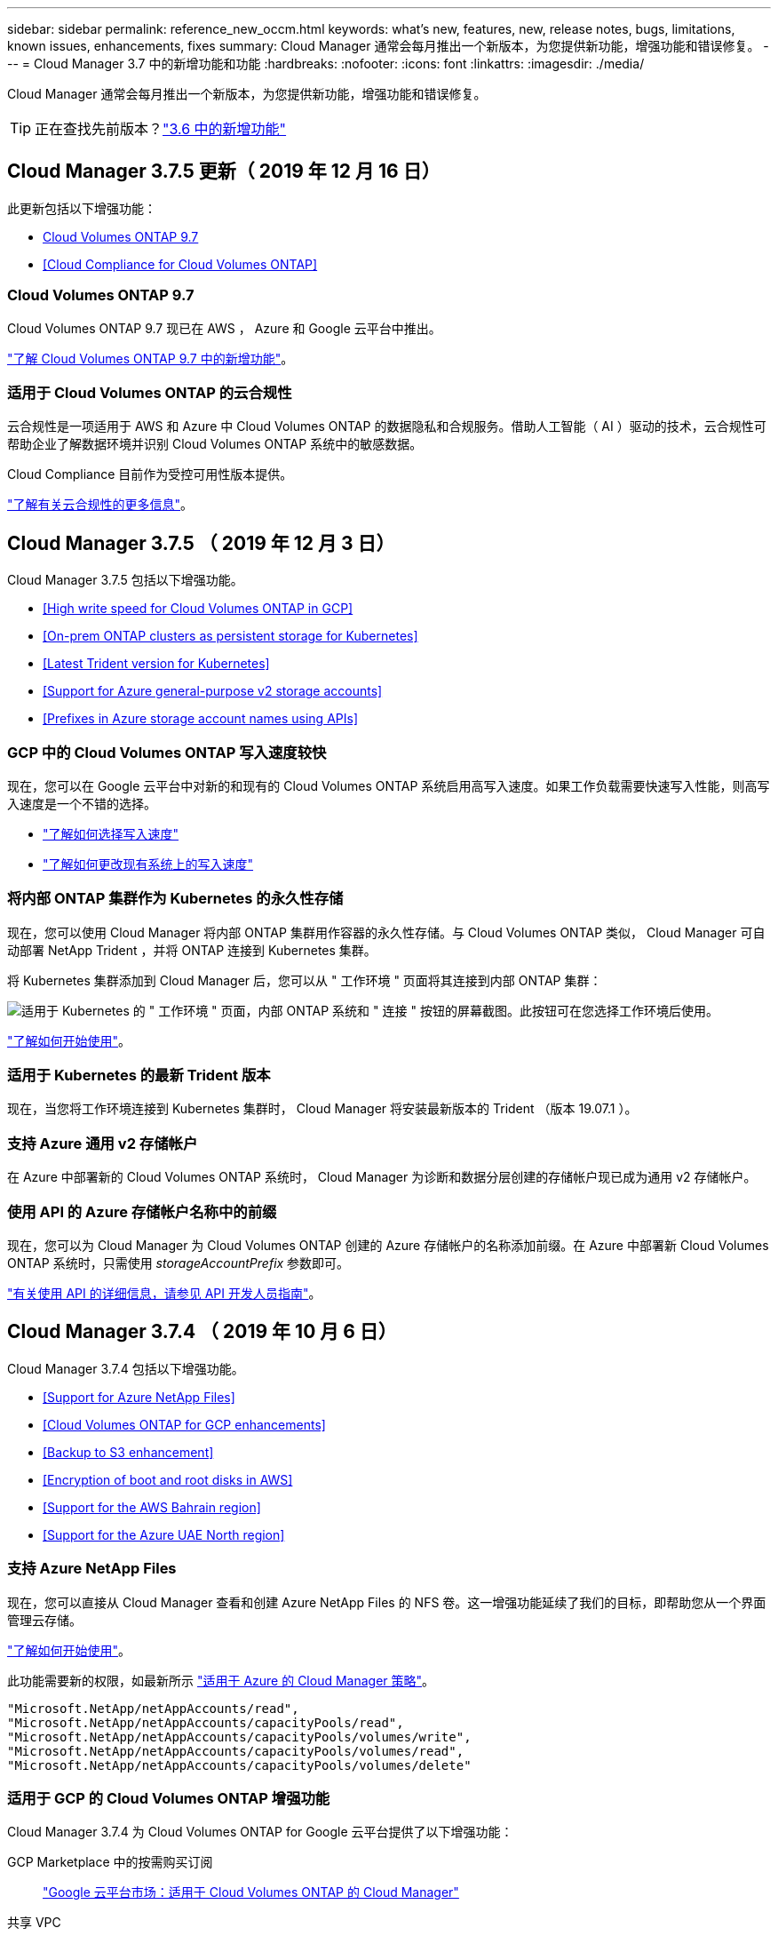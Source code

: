 ---
sidebar: sidebar 
permalink: reference_new_occm.html 
keywords: what's new, features, new, release notes, bugs, limitations, known issues, enhancements, fixes 
summary: Cloud Manager 通常会每月推出一个新版本，为您提供新功能，增强功能和错误修复。 
---
= Cloud Manager 3.7 中的新增功能和功能
:hardbreaks:
:nofooter: 
:icons: font
:linkattrs: 
:imagesdir: ./media/


[role="lead"]
Cloud Manager 通常会每月推出一个新版本，为您提供新功能，增强功能和错误修复。


TIP: 正在查找先前版本？link:https://docs.netapp.com/us-en/occm36/reference_new_occm.html["3.6 中的新增功能"^]





== Cloud Manager 3.7.5 更新（ 2019 年 12 月 16 日）

此更新包括以下增强功能：

* <<Cloud Volumes ONTAP 9.7>>
* <<Cloud Compliance for Cloud Volumes ONTAP>>




=== Cloud Volumes ONTAP 9.7

Cloud Volumes ONTAP 9.7 现已在 AWS ， Azure 和 Google 云平台中推出。

https://docs.netapp.com/us-en/cloud-volumes-ontap/reference_new_97.html["了解 Cloud Volumes ONTAP 9.7 中的新增功能"^]。



=== 适用于 Cloud Volumes ONTAP 的云合规性

云合规性是一项适用于 AWS 和 Azure 中 Cloud Volumes ONTAP 的数据隐私和合规服务。借助人工智能（ AI ）驱动的技术，云合规性可帮助企业了解数据环境并识别 Cloud Volumes ONTAP 系统中的敏感数据。

Cloud Compliance 目前作为受控可用性版本提供。

link:concept_cloud_compliance.html["了解有关云合规性的更多信息"]。



== Cloud Manager 3.7.5 （ 2019 年 12 月 3 日）

Cloud Manager 3.7.5 包括以下增强功能。

* <<High write speed for Cloud Volumes ONTAP in GCP>>
* <<On-prem ONTAP clusters as persistent storage for Kubernetes>>
* <<Latest Trident version for Kubernetes>>
* <<Support for Azure general-purpose v2 storage accounts>>
* <<Prefixes in Azure storage account names using APIs>>




=== GCP 中的 Cloud Volumes ONTAP 写入速度较快

现在，您可以在 Google 云平台中对新的和现有的 Cloud Volumes ONTAP 系统启用高写入速度。如果工作负载需要快速写入性能，则高写入速度是一个不错的选择。

* link:task_planning_your_config.html#choosing-a-write-speed["了解如何选择写入速度"]
* link:task_modifying_ontap_cloud.html#changing-write-speed-to-normal-or-high["了解如何更改现有系统上的写入速度"]




=== 将内部 ONTAP 集群作为 Kubernetes 的永久性存储

现在，您可以使用 Cloud Manager 将内部 ONTAP 集群用作容器的永久性存储。与 Cloud Volumes ONTAP 类似， Cloud Manager 可自动部署 NetApp Trident ，并将 ONTAP 连接到 Kubernetes 集群。

将 Kubernetes 集群添加到 Cloud Manager 后，您可以从 " 工作环境 " 页面将其连接到内部 ONTAP 集群：

image:screenshot_kubernetes_connect_onprem.gif["适用于 Kubernetes 的 \" 工作环境 \" 页面，内部 ONTAP 系统和 \" 连接 \" 按钮的屏幕截图。此按钮可在您选择工作环境后使用。"]

link:task_connecting_kubernetes.html["了解如何开始使用"]。



=== 适用于 Kubernetes 的最新 Trident 版本

现在，当您将工作环境连接到 Kubernetes 集群时， Cloud Manager 将安装最新版本的 Trident （版本 19.07.1 ）。



=== 支持 Azure 通用 v2 存储帐户

在 Azure 中部署新的 Cloud Volumes ONTAP 系统时， Cloud Manager 为诊断和数据分层创建的存储帐户现已成为通用 v2 存储帐户。



=== 使用 API 的 Azure 存储帐户名称中的前缀

现在，您可以为 Cloud Manager 为 Cloud Volumes ONTAP 创建的 Azure 存储帐户的名称添加前缀。在 Azure 中部署新 Cloud Volumes ONTAP 系统时，只需使用 _storageAccountPrefix_ 参数即可。

link:api.html["有关使用 API 的详细信息，请参见 API 开发人员指南"]。



== Cloud Manager 3.7.4 （ 2019 年 10 月 6 日）

Cloud Manager 3.7.4 包括以下增强功能。

* <<Support for Azure NetApp Files>>
* <<Cloud Volumes ONTAP for GCP enhancements>>
* <<Backup to S3 enhancement>>
* <<Encryption of boot and root disks in AWS>>
* <<Support for the AWS Bahrain region>>
* <<Support for the Azure UAE North region>>




=== 支持 Azure NetApp Files

现在，您可以直接从 Cloud Manager 查看和创建 Azure NetApp Files 的 NFS 卷。这一增强功能延续了我们的目标，即帮助您从一个界面管理云存储。

link:task_manage_anf.html["了解如何开始使用"]。

此功能需要新的权限，如最新所示 https://occm-sample-policies.s3.amazonaws.com/Policy_for_cloud_Manager_Azure_3.7.4.json["适用于 Azure 的 Cloud Manager 策略"^]。

[source, json]
----
"Microsoft.NetApp/netAppAccounts/read",
"Microsoft.NetApp/netAppAccounts/capacityPools/read",
"Microsoft.NetApp/netAppAccounts/capacityPools/volumes/write",
"Microsoft.NetApp/netAppAccounts/capacityPools/volumes/read",
"Microsoft.NetApp/netAppAccounts/capacityPools/volumes/delete"
----


=== 适用于 GCP 的 Cloud Volumes ONTAP 增强功能

Cloud Manager 3.7.4 为 Cloud Volumes ONTAP for Google 云平台提供了以下增强功能：

GCP Marketplace 中的按需购买订阅::
+
--
https://console.cloud.google.com/marketplace/details/netapp-cloudmanager/cloud-manager["Google 云平台市场：适用于 Cloud Volumes ONTAP 的 Cloud Manager"^]

--
共享 VPC::
+
--
通过共享 VPC ，您可以跨多个项目配置和集中管理虚拟网络。您可以在 _host project_ 中设置共享 VPC 网络，并在 _service project_ 中部署 Cloud Manager 和 Cloud Volumes ONTAP 虚拟机实例。 https://cloud.google.com/vpc/docs/shared-vpc["Google Cloud 文档：共享 VPC 概述"^]。

--
多个 Google Cloud 项目::
+
--
image:screenshot_gcp_project.gif["显示 \" 工作环境 \" 向导中的项目选择选项的屏幕截图。"]

有关设置 Cloud Manager 服务帐户的更多详细信息， link:task_getting_started_gcp.html#service-account["请参见此页面上的步骤 4b"]。

--
使用 Cloud Manager API 时由客户管理的加密密钥::
+
--
请参见 link:api.html#_creating_systems_in_gcp["API 开发人员指南"^] 有关使用 GCP 加密参数的详细信息。

此功能需要新的权限，如最新所示 https://occm-sample-policies.s3.amazonaws.com/Policy_for_Cloud_Manager_3.7.4_GCP.yaml["适用于 GCP 的 Cloud Manager 策略"^]：

[source, yaml]
----
- cloudkms.cryptoKeyVersions.useToEncrypt
- cloudkms.cryptoKeys.get
- cloudkms.cryptoKeys.list
- cloudkms.keyRings.list
----
--




=== 备份到 S3 增强功能

现在，您可以删除现有卷的备份。以前，您只能删除已删除卷的备份。

link:task_backup_to_s3.html["了解有关备份到 S3 的更多信息"]。



=== AWS 中的启动和根磁盘加密

使用 AWS 密钥管理服务（ KMS ）启用数据加密后， Cloud Volumes ONTAP 的启动磁盘和根磁盘也会进行加密。这包括 HA 对中调解器实例的启动磁盘。磁盘将使用您在创建工作环境时选择的 CMK 进行加密。


NOTE: 启动和根磁盘在 Azure 和 Google Cloud Platform 中始终加密，因为默认情况下，这些云提供商会启用加密。



=== 支持 AWS 巴林地区

Cloud Manager 和 Cloud Volumes ONTAP 现在在 AWS 中东（巴林）地区受支持。



=== 支持 Azure UAE 北部地区

Azure UAE 北部地区现在支持 Cloud Manager 和 Cloud Volumes ONTAP 。

https://cloud.netapp.com/cloud-volumes-global-regions["查看所有受支持的区域"^]。



== Cloud Manager 3.7.3 更新（ 2019 年 9 月 15 日）

现在，您可以使用 Cloud Manager 将数据从 Cloud Volumes ONTAP 备份到 Amazon S3 。



=== 备份到 S3

备份到 S3 是 Cloud Volumes ONTAP 的一项附加服务，可提供完全托管的备份和还原功能，以保护云数据并对其进行长期归档。备份存储在 S3 对象存储中，与用于近期恢复或克隆的卷 Snapshot 副本无关。

link:task_backup_to_s3.html["了解如何开始使用"]。

此功能需要更新 https://mysupport.netapp.com/cloudontap/iampolicies["Cloud Manager 策略"^]。现在需要以下 VPC 端点权限：

[source, json]
----
"ec2:DescribeVpcEndpoints",
"ec2:CreateVpcEndpoint",
"ec2:ModifyVpcEndpoint",
"ec2:DeleteVpcEndpoints"
----


== Cloud Manager 3.7.3 （ 2019 年 9 月 11 日）

Cloud Manager 3.7.3 包括以下增强功能。

* <<Discovery and management of Cloud Volumes Service for AWS>>
* <<New subscription required in the AWS Marketplace>>
* <<Support for AWS GovCloud (US-East)>>




=== 发现和管理适用于 AWS 的 Cloud Volumes Service

现在，您可以通过 Cloud Manager 发现中的云卷 https://cloud.netapp.com/cloud-volumes-service-for-aws["适用于 AWS 的 Cloud Volumes Service"^] 订阅。发现后，您可以直接从 Cloud Manager 添加其他云卷。此增强功能提供了一个单一管理平台，您可以从中管理 NetApp 云存储。

link:task_manage_cvs_aws.html["了解如何开始使用"]。



=== AWS Marketplace 需要新订阅

https://aws.amazon.com/marketplace/pp/B07QX2QLXX["AWS Marketplace 中提供了新订阅"^]。要部署 Cloud Volumes ONTAP 9.6 PAYGO ，需要一次性订阅（ 30 天免费试用系统除外）。通过订阅，我们还可以为 Cloud Volumes ONTAP PAYGO 和 BYOL 提供附加功能。对于您创建的每个 Cloud Volumes ONTAP PAYGO 系统以及您启用的每个附加功能，此订阅将向您收取费用。

从 9.6 版开始，此新订阅方法将取代您先前为 Cloud Volumes ONTAP PAYGO 订阅的两个现有 AWS Marketplace 订阅。您仍需要通过订阅 https://aws.amazon.com/marketplace/search/results?x=0&y=0&searchTerms=cloud+volumes+ontap+byol["部署 Cloud Volumes ONTAP BYOL 时的现有 AWS Marketplace 页面"^]。

link:reference_aws_marketplace.html["了解有关每个 AWS Marketplace 页面的更多信息"]。



=== 支持 AWS GovCloud （美国东部）

Cloud Manager 和 Cloud Volumes ONTAP 现在在 AWS GovCloud （美国东部）地区受支持。



== Cloud Volumes ONTAP 在 GCP 中全面上市（ 2019 年 9 月 3 日）

现在，当您自带许可证（ BYOL ）时， Cloud Volumes ONTAP 在 Google 云平台（ GCP ）中普遍可用。此外，还提供按需购买促销。此促销活动为无限数量的系统提供免费许可证，有效期将于 2019 年 9 月底到期。

* link:task_getting_started_gcp.html["了解如何开始使用 GCP"]
* https://docs.netapp.com/us-en/cloud-volumes-ontap/reference_configs_gcp_96.html["查看支持的配置"^]




== Cloud Manager 3.7.2 （ 2019 年 8 月 5 日）

* <<FlexCache licenses>>
* <<Kubernetes storage classes for iSCSI>>
* <<Management of inodes>>
* <<Support for the Hong Kong region in AWS>>
* <<Support for the Australia Central regions in Azure>>




=== FlexCache 许可证

现在， Cloud Manager 将为所有新的 Cloud Volumes ONTAP 系统生成 FlexCache 许可证。此许可证包含 500 GB 的使用量限制。

要生成许可证， Cloud Manager 需要访问 \https://ipa-signer.cloudmanager.netapp.com 。确保此 URL 可从防火墙访问。



=== 适用于 iSCSI 的 Kubernetes 存储类

将 Cloud Volumes ONTAP 连接到 Kubernetes 集群时， Cloud Manager 现在还会创建两个 Kubernetes 存储类，可用于 iSCSI 永久性卷：

* * netapp-file-san* ：用于将 iSCSI 永久性卷绑定到单节点 Cloud Volumes ONTAP 系统
* * netapp-file-redundred-san-san ：用于将 iSCSI 永久性卷绑定到 Cloud Volumes ONTAP HA 对




=== 管理索引节点

Cloud Manager 现在可监控卷上的索引节点使用情况。使用 85% 的索引节点时， Cloud Manager 会增加卷的大小以增加可用索引节点的数量。卷可以包含的文件数取决于其包含的索引节点数。


NOTE: 只有在容量管理模式设置为自动（这是默认设置）时， Cloud Manager 才会监控索引节点使用量。



=== 在 AWS 中为香港地区提供支持

Cloud Manager 和 Cloud Volumes ONTAP 现在在 AWS 的亚太地区（香港）地区受支持。



=== 支持 Azure 中的澳大利亚中部地区

Cloud Manager 和 Cloud Volumes ONTAP 现在在以下 Azure 地区受支持：

* 澳大利亚中部
* 澳大利亚中部 2.


https://cloud.netapp.com/cloud-volumes-global-regions["请参见支持的区域的完整列表"^]。



== 关于备份和还原的更新（ 2019 年 7 月 15 日）

从 3.7.1 版开始， Cloud Manager 不再支持下载备份并使用其还原 Cloud Manager 配置。 link:task_restoring.html["您需要按照以下步骤还原 Cloud Manager"]。



== Cloud Manager 3.7.1 （ 2019 年 7 月 1 日）

* 此版本主要包含错误修复。
* 其中包括一项增强功能： Cloud Manager 现在可在向 NetApp 支持部门注册的每个 Cloud Volumes ONTAP 系统（新系统和现有系统）上安装 NetApp 卷加密（ NVE ）许可证。
+
** link:task_adding_nss_accounts.html["将 NetApp 支持站点帐户添加到 Cloud Manager"]
** link:task_registering.html["注册按需购买的系统"]
** link:task_encrypting_volumes.html["设置 NetApp 卷加密"]
+

NOTE: Cloud Manager 不会在位于中国地区的系统上安装 NVE 许可证。







== Cloud Manager 3.7 更新（ 2019 年 6 月 16 日）

Cloud Volumes ONTAP 9.6 现已作为私有预览版在 AWS ， Azure 和 Google 云平台中提供。要加入私有预览，请向 ng-Cloud-Volume-ONTAP-preview@netapp.com 发送请求。

https://docs.netapp.com/us-en/cloud-volumes-ontap/reference_new_96.html["了解 Cloud Volumes ONTAP 9.6 中的新增功能"^]



== Cloud Manager 3.7 （ 2019 年 6 月 5 日）

* <<Support for upcoming Cloud Volumes ONTAP 9.6 release>>
* <<NetApp Cloud Central accounts>>
* <<Backup and restore with the Cloud Backup Service>>




=== 支持即将发布的 Cloud Volumes ONTAP 9.6 版

Cloud Manager 3.7 支持即将发布的 Cloud Volumes ONTAP 9.6 版。9.6 版在 Google 云平台中提供了 Cloud Volumes ONTAP 的私有预览。9.6 发布后，我们将更新发行说明。



=== NetApp Cloud Central 帐户

我们增强了您管理云资源的方式。每个 Cloud Manager 系统都将与一个 _NetApp Cloud Central 帐户关联。该帐户支持多租户，并计划在未来用于其他 NetApp 云数据服务。

在 Cloud Manager 中， Cloud Central 帐户是 Cloud Manager 系统以及用户部署 Cloud Volumes ONTAP 的 _workspace _ 的容器。

link:concept_cloud_central_accounts.html["了解 Cloud Central 帐户如何支持多租户"]。


NOTE: Cloud Manager 需要访问 ｛ \https://cloudmanager.cloud.netapp.com_ ｝ 才能连接到 Cloud Central 帐户服务。在防火墙上打开此 URL ，以确保 Cloud Manager 可以联系此服务。



==== 将您的系统与 Cloud Central 帐户集成

升级到 Cloud Manager 3.7 后， NetApp 会选择特定的 Cloud Manager 系统与 Cloud Central 帐户集成。在此过程中， NetApp 会创建一个帐户，为每个用户分配新角色，创建工作空间并将现有工作环境放置在这些工作空间中。Cloud Volumes ONTAP 系统不会发生中断。

link:concept_cloud_central_accounts.html#faq["如果您有任何疑问、请参阅此常见问题解答。"]。



=== 使用 Cloud Backup Service 进行备份和还原

NetApp Cloud Backup Service for Cloud Volumes ONTAP 可提供完全托管的备份和还原功能，用于保护和长期归档云数据。您可以将 Cloud Backup Service 与适用于 AWS 的 Cloud Volumes ONTAP 集成。服务创建的备份存储在 AWS S3 对象存储中。

https://cloud.netapp.com/cloud-backup-service["了解有关 Cloud Backup Service 的更多信息"^]。

要开始使用，请安装并配置备份代理，然后启动备份和还原操作。如果您需要帮助，我们建议您使用 Cloud Manager 中的聊天图标与我们联系。


NOTE: 不再支持此手动过程。在 3.7.3 版中， Cloud Manager 集成了备份到 S3 功能。
